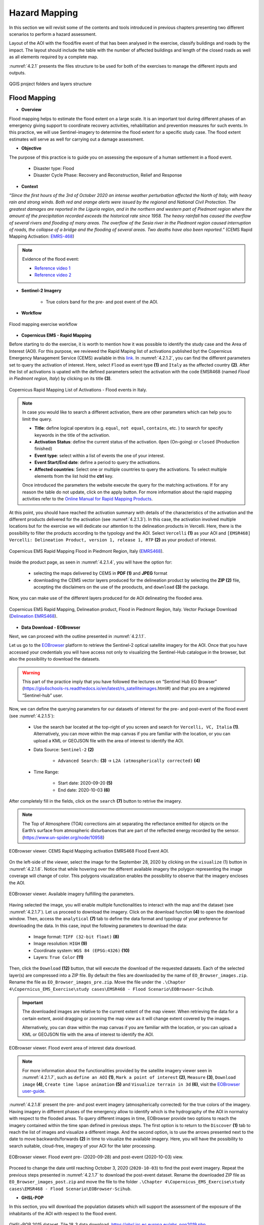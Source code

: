 .. _4.2:

Hazard Mapping 
=======================================
In this section we will revisit some of the contents and tools introduced in previous chapters presenting two different scenarios to perform a hazard assessment.

Layout of the AOI with the flood/fire event of that has been analysed in the exercise, classify buildings and roads by the impact. The layout should include the table with the number of affected buildings and length of the closed roads as well as all elements required by a complete map. 

:numref:`4.2.1` presents the files structure to be used for both of the exercises to manage the different inputs and outputs.

.. _4.2.1:
.. figure:: /img/4/4.2.1.png
   :scale: 100%
   :align: center

   QGIS project folders and layers structure

.. _4.2.1s:

Flood Mapping
-------------

* **Overview**

Flood mapping helps to estimate the flood extent on a large scale. It is an important tool during different phases of an emergency giving support to coordinate recovery activities, rehabilitation and prevention measures for such events. In this practice, we will use Sentinel-imagery to determine the flood extent for a specific study case. The flood extent estimates will serve as well for carrying out a damage assessment.

* **Objective**

The purpose of this practice is to guide you on assessing the exposure of a human settlement in a flood event.
   
   *  Disaster type: Flood
   *	Disaster Cycle Phase: Recovery and Reconstruction, Relief and Response

* **Context**

*“Since the first hours of the 3rd of October 2020 an intense weather perturbation affected the North of Italy, with heavy rain and strong winds. Both red and orange alerts were issued by the regional and National Civil Protection. The greatest damages are reported in the Liguria region, and in the northern and western part of Piedmont region where the amount of the precipitation recorded exceeds the historical rate since 1958. The heavy rainfall has caused the overflow of several rivers and flooding of many areas. The overflow of the Sesia river in the Piedmont region caused interruption of roads, the collapse of a bridge and the flooding of several areas. Two deaths have also been reported.”* (CEMS Rapid Mapping Activation: `EMRS-468 <https://emergency.copernicus.eu/mapping/list-of-components/EMSR468>`_)

.. note::

   Evidence of the flood event:

   * `Reference video 1 <https://www.youtube.com/watch?v=wAMNAItfhUk&ab_channel=VercelliNotizie>`_
   * `Reference video 2 <https://www.youtube.com/watch?v=JYx-yEbjBdo&ab_channel=VercelliNotizie>`_

* **Sentinel-2 Imagery**

   * True colors band for the pre- and post event of the AOI.

* **Workflow** 

.. _4.2.1.1:
.. figure:: /img/4/4.2.1.1.png
   :scale: 60%
   :align: center

   Flood mapping exercise workflow

* **Copernicus EMS - Rapid Mapping**

Before starting to do the exercise, it is worth to mention how it was possible to identify the study case and the Area of Interest (AOI). For this purpose, we reviewed the Rapid Maping list of activations published byt the Copernicus Emergency Management Service (CEMS) available in this `link <https://emergency.copernicus.eu/mapping/list-of-activations-rapid>`_. In :numref:`4.2.1.2`, you can find the different parameters set to query the activation of interest. Here, select ``Flood`` as event type **(1)** and ``Italy`` as the affected country **(2)**. After the list of activations is upated with the defined parameters select the activation with the code EMSR468 (named *Flood in Piedmont region, Italy*) by clicking on its title **(3)**.

.. _4.2.1.2:
.. figure:: /img/4/4.2.1.2.png
   :align: center

   Copernicus Rapid Mapping List of Activations - Flood events in Italy.

.. note::

   In case you would like to search a different activation, there are other parameters which can help you to limit the query.
   
   * **Title**: define logical operators (e.g. ``equal``, ``not equal``, ``contains``, etc. ) to search for specify keywords in the title of the activation.
   * **Activation Status**: define the current status of the activation. ``Open`` (On-going) or ``closed`` (Production finished)
   * **Event type**: select within a list of events the one of your interest.
   * **Event Start/End date**: define a period to query the activations. 
   * **Affected countries**: Select one or multiple countries to query the activations. To select multiple elements from the list hold the **ctrl** key.

   Once introduced the parameters the website execute the query for the matching activations. If for any reason the table do not update, click on the apply button.
   For more information about the rapid mapping activities refer to the `Online Manual for Rapid Mapping Products <https://emergency.copernicus.eu/mapping/ems/online-manual-rapid-mapping-products>`_.

At this point, you should have reached the activation summary with details of the characteristics of the activation and the different products delivered for the activation (see :numref:`4.2.1.3`). In this case, the activation involved multiple locations but for the exercise we will dedicate our attention to the delineation products in Vercelli. Here, there is the possibility to filter the products according to the typology and the AOI. Select ``Vercelli`` **(1)** as your AOI and ``[EMSR468] Vercelli: Delineation Product, version 1, release 1, RTP`` **(2)** as your product of interest.

.. _4.2.1.3:
.. figure:: /img/4/4.2.1.3.png
   :align: center

   Copernicus EMS Rapid Mapping Flood in Piedmont Region, Italy (`EMRS468 <https://emergency.copernicus.eu/mapping/list-of-components/EMSR468>`_).

Inside the product page, as seen in :numref:`4.2.1.4`, you will have the option for:

   * selecting the maps delivered by CEMS in **PDF (1)** and **JPEG** format
   * downloading the CEMS vector layers produced for the delineation product by selecting the **ZIP (2)** file, accepting the disclaimers on the use of the prooducts, and ``download`` **(3)** the package.

Now, you can make use of the different layers produced for de AOI delineating the flooded area.

.. _4.2.1.4:
.. figure:: /img/4/4.2.1.4.png
   :align: center

   Copernicus EMS Rapid Mapping, Delineation product, Flood in Piedmont Region, Italy. Vector Package Download (`Delineation EMRS468 <https://emergency.copernicus.eu/mapping/ems-product-component/EMSR468_AOI05_DEL_PRODUCT_r1_RTP01/1>`_).

* **Data Download - EOBrowser**

Next, we can proceed with the outline presented in :numref:`4.2.1.1`.

Let us go to the `EOBrowser <https://apps.sentinel-hub.com/eo-browser/?zoom=13&lat=40.82128&lng=14.60667&themeId=DEFAULT-THEME>`_ platform to retrieve the Sentinel-2 optical satellite imagery for the AOI. Once that you have accessed your credentials you will have access not only to visualizing the Sentinel-Hub catalogue in the browser, but also the possibility to download the datasets.

.. warning::
   
   This part of the practice imply that you have followed the lectures on “Sentinel Hub EO Browser” (https://gis4schools-rs.readthedocs.io/en/latest/rs_satelliteimages.html#) and that you are a registered “Sentinel-hub” user.

Now, we can define the querying parameters for our datasets of interest for the pre- and post-event of the flood event (see :numref:`4.2.1.5`):

   * Use the search bar located at the top-right of you screen and search for ``Vercelli, VC, Italia`` **(1)**. Alternatively, you can move within the map canvas if you are familiar with the location, or you can upload a KML or GEOJSON file with the area of interest to identify the AOI.
   * Data Source: ``Sentinel-2`` **(2)**

      * ``Advanced Search:`` **(3)** → ``L2A (atmospherically corrected)`` **(4)**
   * Time Range:

      * Start date: 2020-09-20 **(5)**
      * End date: 2020-10-03 **(6)**

After completely fill in the fields, click on the ``search`` **(7)** button to retrive the imagery.

.. note::

   The Top of Atmosphere (TOA) corrections aim at separating the reflectance emitted for objects on the Earth’s surface from atmospheric disturbances that are part of the reflected energy recorded by the sensor. (https://www.un-spider.org/node/10958)

.. _4.2.1.5:
.. figure:: /img/4/4.2.1.5.png
   :align: center

   EOBrowser viewer. CEMS Rapid Mapping activation EMRS468 Flood Event AOI.

On the left-side of the viewer, select the image for the September 28, 2020 by clicking on the ``visualize`` (1) button in :numref:`4.2.1.6`. Notice that while hovering over the different available imagery the polygon representing the image coverage will change of color. This polygons visualization enables the possibility to observe that the imagery encloses the AOI.

.. _4.2.1.6:
.. figure:: /img/4/4.2.1.6.png
   :align: center

   EOBrowser viewer. Available imagery fulfilling the parameters.

Having selected the image, you will enable multiple functionalities to interact with the map and the dataset (see :numref:`4.2.1.7`). Let us proceed to download the imagery. Click on the download function **(4)** to open the download window. Then, access the ``analytical`` **(7)** tab to define the data format and typology of your preference for downloading the data. In this case, input the following parameters to download the data:

   * Image format: ``TIFF (32-bit float)`` **(8)**
   * Image resolution: ``HIGH`` **(9)**
   * Coordinate system: ``WGS 84 (EPSG:4326)`` **(10)**
   * Layers: ``True Color`` **(11)**

Then, click the ``Download`` **(12)** button, that will execute the download of the requested datasets. Each of the selected layer(s) are compressed into a ZIP file. By default the files are downloaded by the name of ``EO_Browser_images.zip``.
Rename the file as ``EO_Browser_images_pre.zip``. Move the file under the ``.\Chapter 4\Copernicus_EMS_Exercise\study cases\EMSR468 - Flood Scenario\EOBrowser-Scihub``.

.. important::

   The downloaded images are relative to the current extent of the map viewer. When retrieving the data for a certain extent, avoid dragging or zooming the map view as it will change extent covered by the images. 
   
   Alternatively, you can draw within the map canvas if you are familiar with the location, or you can upload a KML or GEOJSON file with the area of interest to identify the AOI.

.. _4.2.1.7:
.. figure:: /img/4/4.2.1.7.png
   :align: center

   EOBrowser viewer. Flood event area of interest data download.

.. note::

   For more information about the functionalities provided by the satellite imagery viewer seen in :numref:`4.2.1.7`, such as ``define an AOI`` **(1)**, ``Mark a point of interest`` **(2)**, ``Measure`` **(3)**, ``Download image`` **(4)**, ``Create time lapse animation`` **(5)** and ``Visualize terrain in 3d`` **(6)**, visit the `EOBrowser user-guide <https://www.sentinel-hub.com/explore/eobrowser/user-guide/>`_. 

:numref:`4.2.1.8` present the pre- and post event imagery (atmospherically corrected) for the true colors of the imagery. Having imagery in different phases of the emergency allow to identify which is the hydrography of the AOI in normalcy with respect to the flooded areas. To query different images in time, EOBrowser provide two options to reach the imagery contained within the time span defined in previous steps. The first option is to return to the ``Discover`` **(1)** tab to reach the list of images and visualize a different image. And the second option, is to use the arrows presented next to the date to move backwards/forwards **(2)** in time to visualize the available imagery. Here, you will have the possibility to search suitable, cloud-free, imagery of your AOI for the later processing.

.. _4.2.1.8:
.. figure:: /img/4/4.2.1.8.png
   :align: center

   EOBrowser viewer. Flood event pre- (2020-09-28) and post-event (2020-10-03) view.

Proceed to change the date until reaching October 3, 2020 (``2020-10-03``) to find the post event imagery. Repeat the previous steps presented in :numref:`4.2.1.7` to download the post-event dataset. Rename the downloaded ZIP file as ``EO_Browser_images_post.zip`` and move the file to the folder ``.\Chapter 4\Copernicus_EMS_Exercise\study cases\EMSR468 - Flood Scenario\EOBrowser-Scihub``.

* **GHSL-POP**

In this section, you will download the population datasets which will support the assessment of the exposure of the inhabitants of the AOI with respect to the flood event.

.. _4.2.1.9:
.. figure:: /img/4/4.2.1.9.png
   :align: center

   GHSL-POP 2015 dataset. Tile 18_3 data download. https://ghsl.jrc.ec.europa.eu/ghs_pop2019.php

Here we will download the tiles of the GHSL-POP product detailed in section :ref:`Other Useful Resources <4.2.3s>`. :numref:`4.2.1.9` presents the steps required to download the population tile for the AOI. Select the following parameters relative to the population layer: 
   
   * Product:``GHS-POP`` layer **(1)**
   * Epoch: ``2015`` layer **(2)**
   * Resolution: ``9_arcsec`` layer **(3)**
   * Coord. system:   ``WGS84`` layer **(4)**

After defining the parameters the tiles layer, click on the tile ``18_3`` **(5)** on the map viewer. The downloaded file will have the name ``GHS_POP_E2015_GLOBE_R2019A_4326_9ss_V1_0_18_3``. The naming of the file summarize the set of parameters and the selected tile of the population layer. 

Now, we can move to our desktop GIS to perform the hazard assessment by overlaying the different datasets retrived until this point.

.. warning::

   The upcoming steps require to have followed:
   
   * Sections :ref:`1.4. <1.4>` - :ref:`1.9. <1.9>` in chapter :ref:`1. Data visualization with QGIS <part1>`.
   * Section :ref:`2.3. Extending QGIS functionalitites <2.3>`
   * Section :ref:`2.5.5. Clip raster with a mask <2.5.5>`

* **Hazard Assessment**

This exercise will devote its attention to identifying the infrastructure (buildings) and population (GHS-POP layer) exposed within the flooded area.

In the next steps we will:

   1. Add the sentinel-2 pre- and post-event imagery
   2. Add the vector file concerning the AOI for the CEMS activation
   3. Add the GHSL-POP dataset
   4. Clip the the GHSL-POP enclosed within the AOI
   5. Extract the building features within the AOI from OSM using the *QuickOSM* plugin
   6. Build the hazard map by combining the layers and defining different symbologies
   7. Prepare a map composition of the hazard assessment

1. Add the two images for the pre- and post-event from the paths and file names as specified below.  

   * Pre-event:
      * Path: ``./EMSR468 - Flood Scenario/EOBrowser-Scihub/EO_Browser_images_pre.zip``
      * File name:``2020-09-28-00_00_2020-09-28-23_59_Sentinel-2_L1C_True_color.tiff``      

   * Post-event:
      * Path: ``./EMSR468 - Flood Scenario/EOBrowser-Scihub/EO_Browser_images_post.zip``
      * File name: ``2020-10-03-00_00_2020-10-03-23_59_Sentinel-2_L1C_True_color.tiff``.

.. _4.2.1.10:
.. figure:: /img/4/4.2.1.10.png
   :align: center

   EMSR468 Flood Event in Piedmont Region. Pre- and post event imagery.

Notice from :numref:`4.2.1.10` that the event imagery are represented with a different symbology. The symbology for both layers is assigned according to the ranges of values for each of the bands composing the true image colors. In this case, the presence of clouds in the post-event imagery force a wider range of values on the RGB bands which leads such contrast between the images symbology. Then, to compose the true colors in an equivalent way, we must set the same ranges of values of the RGB bands from the multiband symbology. To do so, first we must review the ranges of values for the RGB bands from each multiband image as presented in :numref:`4.2.1.11`.

.. _4.2.1.11:
.. figure:: /img/4/4.2.1.11.png
   :align: center

   Edit the RGB symbology for a multiband image. 

To modify the values from the multiband symbology follow the steps in :numref:`4.2.1.11`. Right-click on the layer to edit **(1)** → ``Properties...`` **(2)** → ``Symbology`` **(3)**. Then, assign the values to the minimum and maximum values to the RGB bands presented in :numref:`4.2.1.1t` **(4)**. Finally, click on ``OK`` **(5)**.

The values in the table comprise the minumum and maximum values contrasting the two images.

Follow the previous steps for both of the pre- and post event imagery.

.. _4.2.1.1t:
.. table:: RGB bands ranges of values for the pre- and post event imagery
   :align: center

   +----------+-----------------------+-------------------------+
   |   Band   |         Min           |           Max           |
   +==========+=======================+=========================+
   |  Red     |      0,0909977        |         0,986626        |
   +----------+-----------------------+-------------------------+
   |  Green   |      0,143751         |      	0,975588        |
   +----------+-----------------------+-------------------------+
   |  Blue    |      0,193248         |      	0,980108        |
   +----------+-----------------------+-------------------------+

Once the images share the same ranges of values for the RGB bands, the images should be displayed as seen in :numref:`4.2.1.12`

.. _4.2.1.12:
.. figure:: /img/4/4.2.1.12.png
   :align: center

   Pre-event(top) and post-event(bottom) images sharing the same multiband symbology. 

2. Now, we will add the AOI layer provided within the delineation products downloaded from the CEMS service. 

To add the new layer, on QGIS Browser, locate the path to the activation delineation products and expand the compressed file. The location and file to be added are:

   * Path: ``\Chapter 4\Copernicus_EMS_Exercise\study cases\EMSR468 - Flood Scenario\Delineation Products``
   * File: ``EMSR468_AOI05_DEL_PRODUCT_areaOfInterestA_r1_v1.json``

After locating the file drag and drop the file inside the layer group for the flood activation **(1)** (see :numref:`4.2.1.13`).

.. _4.2.1.13:
.. figure:: /img/4/4.2.1.13.png
   :align: center

   EMSR468 activation - Flood event AOI. 

.. note::

   In the delineation products you will find different files and multiple formats for each. Each of the products is provided in KMZ, JSON, and SHP formats. In this case, the available products for the delineation activities for the flood are:

   * Area of Interest: Identified area for assessing the flood extent.
   * Hydrography: "Permanent" water bodies within the AOI.
   * Image footprint: Polygon displaying the extent of the imagery used for the assessment.
   * Observed event: Identified flooded area by the Rapid Mapping service.
   * Transportation: Roads network within the AOI.

To contrast the flood extent delineated by the rapid mapping services, add inside your map the files of "hydrography" and "observed event".

   * ``EMSR468_AOI05_DEL_PRODUCT_observedEventA_r1_v1.json``
   * ``EMSR468_AOI05_DEL_PRODUCT_hydrographyA_r1_v1.json``

.. _4.2.1.14:
.. figure:: /img/4/4.2.1.14.png
   :align: center

   EMSR468 activation - Delineated flood extent in the AOI. 

Up to this point, with the current layers it is possible to compose a hazard map (provided that we have the delineation products for this specific event). However, there are other different resources which can allow to carry out more complete analysis on the risk assessment for the flooded area. Next, it is detailed another key component on hazard analysis that information with respect to the assets or human settlements with respect the hazard.

3. The next step is to add the currently available information concerning the population. For this purpose we will add the previously downloaded population tile from GHS-POP.

On your QGIS browser panel search for the following path:

   * Path: ``.\Chapter 4\Copernicus_EMS_Exercise\study cases\EMSR468 - Flood Scenario\GHSL``

Inside the folder you will find a compressed file with the name ``GHS_POP_E2015_GLOBE_R2019A_4326_9ss_V1_0_18_3.zip``. Within the QGIS, expand the compressed file to find the GHS-POP raster file of the downloaded data.

   * File Name: ``GHS_POP_E2015_GLOBE_R2019A_4326_9ss_V1_0_18_3.tif``

Click on the GHS-POP file **(1)** and drag and drop the dataset inside the group of the flood scenario **(2)** (see :numref:``4.2.1.15``).

.. _4.2.1.15:
.. figure:: /img/4/4.2.1.15.png
   :align: center

   EMSR468 activation - add GHS-POP 2015 layer tile 18_3.

4. Extract the population data enclosed by the area of interest.

The next step is then to narrow down the information we have with respect to the population for the AOI. To achieve this, we will make use of the "clip raster with mask" processing tool. In :numref:`4.2.1.16` are detailed the steps to crop the GHS-POP raster. On the menu bar, select ``Raster`` **(1)** → ``Extraction`` **(2)** → ``Clip Raster by Mask Layer`` **(3)**. On the "Clip Raster by Mask Layer" window, input the following parameters:

   * Input Layer: ``GHS_POP_E2015_GLOBE_R2019A_4326_9ss_V1_0_18_3 [EPSG:4326]`` **(4)**
   * Mask Layer: ``EMSR468_AOI05_DEL_PRODUCT_areaOfInterestA_r1_v1`` **(5)**

Scroll-down on the window **(6)** until finding the "Clip (mask)" option  →  ``...`` **(7)** → ``Save to File ...`` **(8)** . Reach the path to the location of your GHS-POP dataset and save the clipped file as ``GHS_POP_E2015_GLOBE_R2019A_4326_CLIP``. Activate the ``Open output file after running algorithm`` **(9)** to add the layer in your project after executing the command by clicking on ``Run`` **(10)**.

.. _4.2.1.16:
.. figure:: /img/4/4.2.1.16.png
   :align: center

   EMSR468 activation - clip GHS-POP 2015 within the AOI.

:numref:`4.2.1.17` display the output of the cropped layer of the GHS-POP tile.

.. _4.2.1.17:
.. figure:: /img/4/4.2.1.17.png
   :align: center

   EMSR468 activation - clipped GHS-POP 2015 within the AOI.

Apart from the data acquisition, an important part of hazard mapping (which is normally disregarded). The maps should be as clear and insightfull as possible. For this, assigning proper symbologies to the layers is a must. :numref:`4.2.1.17`, details the procedure to create a symbology which highlights the human settlements and defines suitable labels to represent the count of people per pixel in the layer.

To modify the symbology from the clipped layer, right-click on the ``GHS_POP_E2015_GLOBE_R2019A_4326_CLIP`` layer **(1)** → ``Properties ...`` and in the ``Symbology`` tab select the following parameters:

   * Render type: ``Singleband pseudocolor`` **(3)**
   * Interpolation: ``Discrete`` **(4)**
   * Color ramp: Choose a fitting color ramp **(5)**
   * Label precision: ``0`` **(6)**
   * Mode: ``Continuous`` **(7)**

Apply the symbology by clickin on ``Classify`` **(9)** → ``OK``. The layer should be now visualized as seen in :numref:``4.2.1.19``. 

.. _4.2.1.18:
.. figure:: /img/4/4.2.1.18.png
   :align: center

   EMSR468 activation - modify clipped GHS-POP 2015 symbology.

.. _4.2.1.19:
.. figure:: /img/4/4.2.1.19.png
   :align: center

   EMSR468 activation - GHS-POP 2015 for the AOI.

.. important::
   The population exposure may as well be performed by using more detailed datasets from local census or other sources.

5. Query the OSM buildings features using the QuickOSM plugin.

 For the extraction of the OSM features follow the instruction in :numref:`4.2.1.19`. On the menu bar, select ``Vector`` **(1)** → ``QuickOSM`` **(2)** → ``QuickOSM...`` **(3)**, and enter the ``Symbology`` tab:

   * Key: ``building`` **(4)**
   * Value: ``yes`` **(5)**
   * In: ``Layer Extent`` **(6)** → ``EMSR468_AOI05_DEL_PRODUCT_areaOfInterestA_r1_v1`` **(7)**

Here, we will open the ``Advanced`` **(8)** option to define a folder to store the data. Here, click on ``...`` **(9)** and select the location:

   * Path: ``.\Chapter 4\Copernicus_EMS_Exercise\study cases\EMSR468 - Flood Scenario\QuickOSM_Buildings``

And proceed to ``Run query`` **(10)**. After the process is executed, the OSM features with the key-value pairs, building-yes, have been added to the map (See :numref:`4.2.1.20`).

.. _4.2.1.20:
.. figure:: /img/4/4.2.1.20.png
   :align: center

   EMSR468 activation - QuickOSM building features (yes) query.

.. _4.2.1.21:
.. figure:: /img/4/4.2.1.21.png
   :align: center

   EMSR468 activation - QuickOSM building features.

6. Build the hazard map by combining the layers and defining different symbologies

As stated previously, crucial asset for hazard mapping is the representation of information. In :numref:`4.2.1.21`, the layers symbology has been modified to provided a more intuitive layout with respect to the flood event. First by distinguishing the permanent water bodies with respect to the flood plain. Second, by providing contrasting colors to the buildings and population. Another point which can improve the layout of your map is to add transparency and overlay to the layers.

.. _4.2.1.22:
.. figure:: /img/4/4.2.1.22.png
   :align: center

   EMSR468 activation - Editing of the layers visualization.

7. Prepare a map composition of the hazard assessment

To set up your map composition, start by creating a new layout (see :numref:`4.2.1.22`). On the menu bar select ``File`` → ``New Print Layout...``. Give a name to your layout. 

.. _4.2.1.23:
.. figure:: /img/4/4.2.1.23.png
   :align: center

   EMSR468 activation - Layout for the hazard event.

.. _4.2.1.24:
.. figure:: /img/4/4.2.1.24.png
   :align: center

   EMSR468 activation - Hazard map.

.. _4.2.2s:

Fire Mapping
------------

In this section we will dedicate our attention on the processing of Sentinel-2 satellite imagery to build a hazard map assessing the damage from a fire event in the vicinity of an urban area.

* **Overview**

A wildfire is a rapidly spreading fire that also occur in woodland areas. Annual dry seasons or drought provide an ideal environment for biomass and dry conditions to combine. Ignition sources for wildfires can relate to natural events, such as lightning strikes or lava flow. Unfortunately, they can also be man-made, resulting from the burning of debris, unattended campfires and intentional arson.

Wildfires can result in the loss of human life, wildlife, and impact directly, or indirectly, different ecological processes due to the removal of the vegetation layer (Petropoulos, Griffiths, & Kalivas, 2014). Therefore, it is essential the assessment of the severity of the impacted areas. This practice aims at assessing an affected area using remote sensing tools. The methodology will benefit from the use of the open satellite imagery published at the Copernicus Sci-Hub. Here, using Sentinel-2 imagery, you will model the severity of a wildfire in the Campania Region in Italy (in the vicinity of Sarno). The severity assessment considers the comparison of pre- and post-event imagery by computing the Normalized Burnt Ratio (NBR) on each scenario.

* **Objective**

The purpose of this practice is to guide you on assessing the post-fire burnt severity.

   * Disaster type: Wildfire
   * Disaster Cycle Phase: Recovery and Reconstruction, Relief and Response

* **Test Site**

   **TODO**: Add a Figure of the location

* **Context**

*“On 15/09/2019, a forest fire affected the municipality of Sarno (Salerno) in Italy, in the area of the Monte Saretto. The fire spread over the mountain behind the town of Sarno and for this reason almost 200 people have been evacuated. After a first analysis of the event, over 90% of the Sarno pine forest has been affected.”* (CEMS Rapid Mapping Activation: `EMRS-394 <https://emergency.copernicus.eu/mapping/list-of-components/EMSR394>`_)

* **Applicability**

Burnt severity data and maps can aid the development of emergency rehabilitation and restoration plans, post-fire. The proposed methodology is recommended for assessing the burn severity of large areas affected by wildfires. The burn severity can also be used to estimate soil burn severity and the likelihood of future downstream impacts due to flooding landslides and soil erosion.

Wildfires: Global Critical Issues:

   * Loss of human life and property
   * Land cover dynamics (on temporal and spatial scale), soil structure, composition and competition of species (Lhermitte et al., 2011)
   * Air pollution
   * Habitat loss
   * Hydrological regime changes and increased risk of landslides and floods
   * Increased frequency, duration and severity due to fire suppression methods and climate change

The practice makes use of Sentinel-2 imagery. 

Burn severity monitoring we will make use of Sentinel-2 Near Infrared (NIR) and Shortwave Infrared (SWI) bands. These bands have a spatial resolution of 20m.

* **Methodology**
   
The practice makes use of Sentinel-2 imagery. 

For burn severity monitoring we will make use of Sentinel-2 Near Infrared (NIR) and Shortwave Infrared (SWI) bands. These bands have a spatial resolution of 20m.

.. _4.2.2.1:
.. figure:: /img/4/4.2.2.1.png
   :scale: 100%
   :align: center
   
   --Illustration of fire intensity versus burn severity (Source: US Forest Service)

A measurement to highlight burnt areas is the Normalized Burnt Ratio (NBR), which tries to identify the effects of a fire in an area (after the combustion process). The NBR is an index designed to expose burnt areas in large fire zones. 

.. _4.2.2.2:
.. figure:: /img/4/4.2.2.2.png
   :scale: 100%
   :align: center
   
   --Comparison of the spectral response of healthy vegetation and burned areas (Source: US Forest Service)

The healthy vegetation shows a high reflectance in the NIR, and a low reflectance in the SWIR portion of the spectrum. On the other hand, there is the opposite behaviour in burnt areas. The NBR benefits from this difference in the spectrum to highlight a burnt area through the following relationship.

When the NBR value is high it indicates a healthy vegetation. While low NBR values indicate bare ground and recently burnt areas. Non-burnt areas area generally attributed a value of zero.

The difference between the pre-fire and post-fire NBR can be used to estimate the severity of the burnt area. This measurement is known as the Burn Severity. Higher values of this estimation indicate more severely damaged vegetation.

Burn Severity values can vary from case to case, and so, if possible, interpretation in specific instances should also be carried out through field assessment; in order to obtain the best results. However, the United States Geological Survey (USGS) proposed a classification table to interpret the burn severity presented in :numref:`4.2.2.1t`.

.. _4.2.2.1t:
.. table:: USGS burn severity ranges classification
   :align: center

   +--------------------------+------------+-------+------------------------+
   | USGS dNBR classification | HEX Color  | Color | Label                  |
   | (Value <= dNBR)          |            |       | (Severity Level)       |
   +==========================+============+=======+========================+
   | -0.1                     | #29BD2E    |  ...  | Unburned               |
   +--------------------------+------------+-------+------------------------+
   | 0.27                     | #FFDE00    |  ...  | Low Severity           |
   +--------------------------+------------+-------+------------------------+
   | 0.44                     | #FF9100    |  ...  | Moderate-Low Severity  | 
   +--------------------------+------------+-------+------------------------+
   | 0.66                     | #E3003B    |  ...  | Moderate-High Severity |
   +--------------------------+------------+-------+------------------------+
   | 1.3                      | #9D00C4    |  ...  | High Severity          |
   +--------------------------+------------+-------+------------------------+

* **Sentinel-2 Imagery**

The Sentinel-2 imagery required to develop this practice is:

   * NIR and SWIR images for Sentinel-2 are the bands 8A and 12, correspondingly.
   * The pre-event imagery was retrieved for the 03/09/2020.
   * The post-event imagery was retrieved for the 14/09/2020.


* **Strenghts and Limitations:**

Strenghts:
   
   * The recommended workflow can be easily applied to different areas.

Limitations:
   
   * Accuracy of the assessment can be determined through field assessment.
   * The methodology is suitable to assess large areas.

* **Workflow** 

.. _4.2.2.3:
.. figure:: /img/4/4.2.2.3.png
   :scale: 60%
   :align: center
   
   --Fire mapping exercise workflow

.. _4.2.3s:

Other Useful Resources
----------------------

* **Global Human Settlement Layer**

The `Global Human Settlement Layer (GHSL) <https://ghsl.jrc.ec.europa.eu/>`_ project produces timely geospatial information of human presence on the planet. Through the used of spatial data mining technologies, the project harvests information with evidence-based analytics and knowledge. The information is exposed as built-up maps, population density maps and settlement maps. The GHSL profits from the use of heterogeneous data such as satellite imagery, census data, and volunteered geographic information.

.. _4.2.3.1:
.. figure:: /img/4/4.2.3.1.png
   :align: center
   
   --Global Human Settlement Layer website, https://ghsl.jrc.ec.europa.eu/

* **Global Human Settlement Layer (GHSL) - Population**

The `Global Human Settlement Layer Population layer (GHSL-POP ) <https://ghsl.jrc.ec.europa.eu/ghs_pop2019.php>`_ [2]_ is a spatial raster dataset depicting the distribution and density of the population expressed in number of people by cell. The production of this imagery is possible through the disaggregation of census or administrative spatial data into cells. Values are expressed as decimals (Float) and represent the absolute number of inhabitants of the cell. The residential population targets the years 1975, 1990, 2000 and 2015. The GHSL-POP datasets can be described by: 

   * Product name: GHS_POP_MT_GLOBE_R2019A
   * Coordinate System: World Mollweide (EPSG:54009), WGS (EPSG:4326)
   * Resolution available:  250m, 1km, 9 arcsec, 30 arcsec

The naming convention for the GHSL-POP datasets is defined as *“{Product Name}_{Coordinate System}_{Resolution}_{Version}”* (e.g. GHS_POP_E2015_GLOBE_R2019A_4326_9SS_V1_0, that is the version 1 of GHSL-POP dataset for 2015 referred to WGS84 with a resolution of 9 arcsec). 

.. note:: ``NoData`` cells are assigned -200 as value.

After following the steps as presented in :numref:`4.2.3.1`, you will find a web viewer visualizing the tiles for the GHSL-POP products. At this point you can click on the tiles of enclosing your area of interest and execute the download of the raster dataset.

.. _4.2.3.2:
.. figure:: /img/4/4.2.3.2.png
   :align: center
   
   --Global Human Settlement Layer Population Tiles Web Viewer, https://ghsl.jrc.ec.europa.eu/ghs_pop2019.php

.. [2] Schiavina, Marcello; Freire, Sergio; MacManus, Kytt (2019): GHS population grid multitemporal (1975, 1990, 2000, 2015) R2019A. European Commission, Joint Research Centre (JRC) DOI: 10.2905/42E8BE89-54FF-464E-BE7B-BF9E64DA5218 PID: http://data.europa.eu/89h/0c6b9751-a71f-4062-830b-43c9f432370f.

Eventually this can become a single note or important comment to mention additional material.

.. note::

   Add the reference material for the lecture.